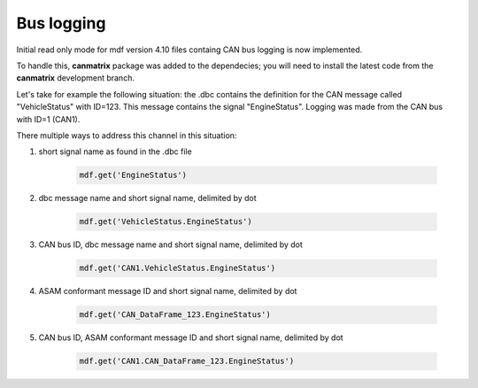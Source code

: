 ------------
Bus logging
------------

Initial read only mode for mdf version 4.10 files containg CAN bus logging
is now implemented.

To handle this, **canmatrix** package was added to the dependecies; you will need to install the latest code
from the **canmatrix** development branch.

Let's take for example the following situation: the .dbc contains the definition
for the CAN message called "VehicleStatus" with ID=123. This message contains the
signal "EngineStatus". Logging was made from the CAN bus with ID=1 (CAN1).

There multiple ways to address this channel in this situation:

#. short signal name as found in the .dbc file 

    .. code:: python
    
        mdf.get('EngineStatus')
        
#. dbc message name and short signal name, delimited by dot

    .. code:: python
    
        mdf.get('VehicleStatus.EngineStatus')     
        
#. CAN bus ID, dbc message name and short signal name, delimited by dot

    .. code:: python
    
        mdf.get('CAN1.VehicleStatus.EngineStatus')    
        
#. ASAM conformant message ID and short signal name, delimited by dot

    .. code:: python
    
        mdf.get('CAN_DataFrame_123.EngineStatus')     
        
#. CAN bus ID, ASAM conformant message ID and short signal name, delimited by dot

    .. code:: python
    
        mdf.get('CAN1.CAN_DataFrame_123.EngineStatus')   
        
